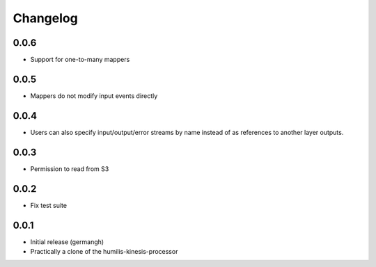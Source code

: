 Changelog
=========

0.0.6
-----

- Support for one-to-many mappers

0.0.5
-----

- Mappers do not modify input events directly

0.0.4
-----

- Users can also specify input/output/error streams by name instead of as
  references to another layer outputs.

0.0.3
-----

- Permission to read from S3

0.0.2
-----

- Fix test suite

0.0.1
-----

- Initial release (germangh)
- Practically a clone of the humilis-kinesis-processor
